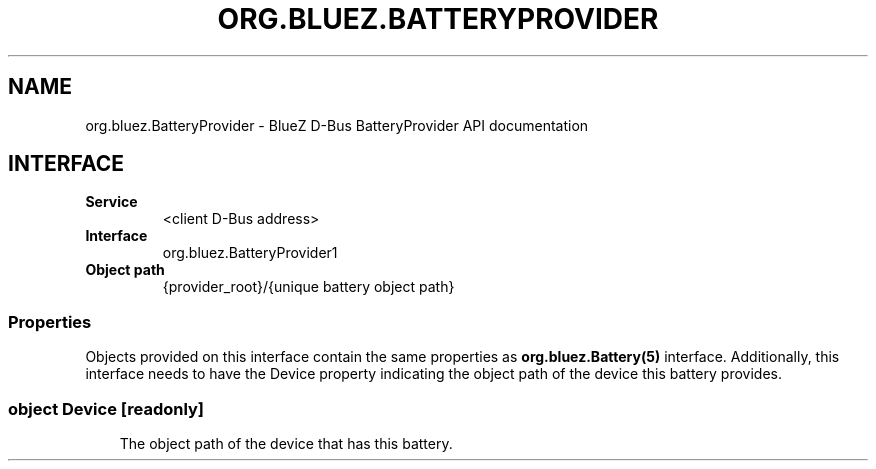 .\" Man page generated from reStructuredText.
.
.
.nr rst2man-indent-level 0
.
.de1 rstReportMargin
\\$1 \\n[an-margin]
level \\n[rst2man-indent-level]
level margin: \\n[rst2man-indent\\n[rst2man-indent-level]]
-
\\n[rst2man-indent0]
\\n[rst2man-indent1]
\\n[rst2man-indent2]
..
.de1 INDENT
.\" .rstReportMargin pre:
. RS \\$1
. nr rst2man-indent\\n[rst2man-indent-level] \\n[an-margin]
. nr rst2man-indent-level +1
.\" .rstReportMargin post:
..
.de UNINDENT
. RE
.\" indent \\n[an-margin]
.\" old: \\n[rst2man-indent\\n[rst2man-indent-level]]
.nr rst2man-indent-level -1
.\" new: \\n[rst2man-indent\\n[rst2man-indent-level]]
.in \\n[rst2man-indent\\n[rst2man-indent-level]]u
..
.TH "ORG.BLUEZ.BATTERYPROVIDER" "5" "October 2023" "BlueZ" "Linux System Administration"
.SH NAME
org.bluez.BatteryProvider \- BlueZ D-Bus BatteryProvider API documentation
.SH INTERFACE
.INDENT 0.0
.TP
.B Service
<client D\-Bus address>
.TP
.B Interface
org.bluez.BatteryProvider1
.TP
.B Object path
{provider_root}/{unique battery object path}
.UNINDENT
.SS Properties
.sp
Objects provided on this interface contain the same properties as
\fBorg.bluez.Battery(5)\fP interface. Additionally, this interface needs to have
the Device property indicating the object path of the device this battery
provides.
.SS object Device [readonly]
.INDENT 0.0
.INDENT 3.5
The object path of the device that has this battery.
.UNINDENT
.UNINDENT
.\" Generated by docutils manpage writer.
.
